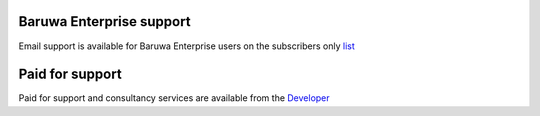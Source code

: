 Baruwa Enterprise support
-------------------------

Email support is available for Baruwa Enterprise users on the subscribers only
`list <https://lists.baruwa.com>`_

Paid for support
----------------

Paid for support and consultancy services are available from the
`Developer <http://www.topdog.za.net>`_